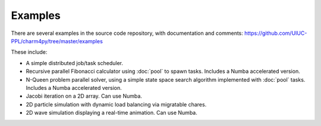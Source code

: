 ========
Examples
========

There are several examples in the source code repository, with documentation
and comments: https://github.com/UIUC-PPL/charm4py/tree/master/examples

These include:

- A simple distributed job/task scheduler.

- Recursive parallel Fibonacci calculator using :doc:`pool` to spawn tasks.
  Includes a Numba accelerated version.

- N-Queen problem parallel solver, using a simple state space search
  algorithm implemented with :doc:`pool` tasks. Includes a Numba accelerated version.

- Jacobi iteration on a 2D array. Can use Numba.

- 2D particle simulation with dynamic load balancing via migratable chares.

- 2D wave simulation displaying a real-time animation. Can use Numba.
